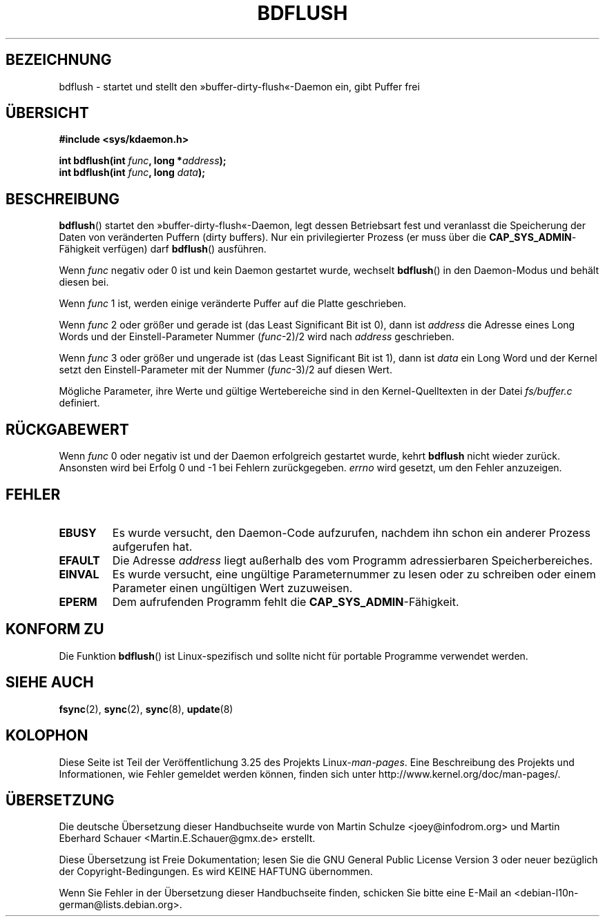 .\" Hey Emacs! This file is -*- nroff -*- source.
.\"
.\" Copyright (c) 1995 Michael Chastain (mec@shell.portal.com), 15 April 1995.
.\"
.\" This is free documentation; you can redistribute it and/or
.\" modify it under the terms of the GNU General Public License as
.\" published by the Free Software Foundation; either version 2 of
.\" the License, or (at your option) any later version.
.\"
.\" The GNU General Public License's references to "object code"
.\" and "executables" are to be interpreted as the output of any
.\" document formatting or typesetting system, including
.\" intermediate and printed output.
.\"
.\" This manual is distributed in the hope that it will be useful,
.\" but WITHOUT ANY WARRANTY; without even the implied warranty of
.\" MERCHANTABILITY or FITNESS FOR A PARTICULAR PURPOSE.  See the
.\" GNU General Public License for more details.
.\"
.\" You should have received a copy of the GNU General Public
.\" License along with this manual; if not, write to the Free
.\" Software Foundation, Inc., 59 Temple Place, Suite 330, Boston, MA 02111,
.\" USA.
.\"
.\" Modified 1997-01-31 by Eric S. Raymond <esr@thyrsus.com>
.\" Modified 2004-06-17 by Michael Kerrisk <mtk.manpages@gmail.com>
.\"
.\"*******************************************************************
.\"
.\" This file was generated with po4a. Translate the source file.
.\"
.\"*******************************************************************
.TH BDFLUSH 2 "17. Juni 2004" Linux Linux\-Programmierhandbuch
.SH BEZEICHNUNG
bdflush \- startet und stellt den »buffer\-dirty\-flush«\-Daemon ein, gibt
Puffer frei
.SH ÜBERSICHT
.nf
\fB#include <sys/kdaemon.h>\fP

\fBint bdflush(int \fP\fIfunc\fP\fB, long *\fP\fIaddress\fP\fB);\fP
\fBint bdflush(int \fP\fIfunc\fP\fB, long \fP\fIdata\fP\fB);\fP
.fi
.SH BESCHREIBUNG
\fBbdflush\fP() startet den »buffer\-dirty\-flush«\-Daemon, legt dessen
Betriebsart fest und veranlasst die Speicherung der Daten von veränderten
Puffern (dirty buffers). Nur ein privilegierter Prozess (er muss über die
\fBCAP_SYS_ADMIN\fP\-Fähigkeit verfügen) darf \fBbdflush\fP() ausführen.
.PP
Wenn \fIfunc\fP negativ oder 0 ist und kein Daemon gestartet wurde, wechselt
\fBbdflush\fP() in den Daemon\-Modus und behält diesen bei.
.PP
Wenn \fIfunc\fP 1 ist, werden einige veränderte Puffer auf die Platte
geschrieben.
.PP
Wenn \fIfunc\fP 2 oder größer und gerade ist (das Least Significant Bit ist 0),
dann ist \fIaddress\fP die Adresse eines Long Words und der Einstell\-Parameter
Nummer (\fIfunc\fP\-2)/2 wird nach \fIaddress\fP geschrieben.
.PP
Wenn \fIfunc\fP 3 oder größer und ungerade ist (das Least Significant Bit ist
1), dann ist \fIdata\fP ein Long Word und der Kernel setzt den
Einstell\-Parameter mit der Nummer (\fIfunc\fP\-3)/2 auf diesen Wert.
.PP
Mögliche Parameter, ihre Werte und gültige Wertebereiche sind in den
Kernel\-Quelltexten in der Datei \fIfs/buffer.c\fP definiert.
.SH RÜCKGABEWERT
Wenn \fIfunc\fP 0 oder negativ ist und der Daemon erfolgreich gestartet wurde,
kehrt \fBbdflush\fP nicht wieder zurück. Ansonsten wird bei Erfolg 0 und \-1 bei
Fehlern zurückgegeben. \fIerrno\fP wird gesetzt, um den Fehler anzuzeigen.
.SH FEHLER
.TP 
\fBEBUSY\fP
Es wurde versucht, den Daemon\-Code aufzurufen, nachdem ihn schon ein anderer
Prozess aufgerufen hat.
.TP 
\fBEFAULT\fP
Die Adresse \fIaddress\fP liegt außerhalb des vom Programm adressierbaren
Speicherbereiches.
.TP 
\fBEINVAL\fP
Es wurde versucht, eine ungültige Parameternummer zu lesen oder zu schreiben
oder einem Parameter einen ungültigen Wert zuzuweisen.
.TP 
\fBEPERM\fP
Dem aufrufenden Programm fehlt die \fBCAP_SYS_ADMIN\fP\-Fähigkeit.
.SH "KONFORM ZU"
Die Funktion \fBbdflush\fP() ist Linux\-spezifisch und sollte nicht für portable
Programme verwendet werden.
.SH "SIEHE AUCH"
\fBfsync\fP(2), \fBsync\fP(2), \fBsync\fP(8), \fBupdate\fP(8)
.SH KOLOPHON
Diese Seite ist Teil der Veröffentlichung 3.25 des Projekts
Linux\-\fIman\-pages\fP. Eine Beschreibung des Projekts und Informationen, wie
Fehler gemeldet werden können, finden sich unter
http://www.kernel.org/doc/man\-pages/.

.SH ÜBERSETZUNG
Die deutsche Übersetzung dieser Handbuchseite wurde von
Martin Schulze <joey@infodrom.org>
und
Martin Eberhard Schauer <Martin.E.Schauer@gmx.de> 
erstellt.

Diese Übersetzung ist Freie Dokumentation; lesen Sie die
GNU General Public License Version 3 oder neuer bezüglich der
Copyright-Bedingungen. Es wird KEINE HAFTUNG übernommen.

Wenn Sie Fehler in der Übersetzung dieser Handbuchseite finden,
schicken Sie bitte eine E-Mail an <debian-l10n-german@lists.debian.org>.
